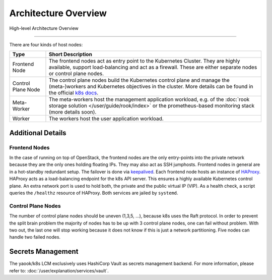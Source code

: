 Architecture Overview
---------------------

.. figure:: /img/high-level-architecture.svg
   :scale: 100%
   :alt: High-level Architecture Overview
   :align: center

   High-level Architecture Overview

--------

There are four kinds of host nodes:

.. table::

   ====================    ==============================
   Type                    Short Description
   ====================    ==============================
   Frontend Node           The frontend nodes act as entry point to the Kubernetes Cluster.
                           They are highly available, support load-balancing and act as a firewall.
                           These are either separate nodes or control plane nodes.
   Control Plane Node      The control plane nodes build the Kubernetes control plane
                           and manage the (meta-)workers and Kubernetes objectives in the cluster.
                           More details can be found in the official
                           `k8s docs <https://kubernetes.io/docs/concepts/overview/components/#control-plane-components>`__.
   Meta-Worker             The meta-workers host the management application workload,
                           e.g.  of the :doc:`rook storage solution </user/guide/rook/index>`
                           or the prometheus-based monitoring stack (more details soon).
   Worker                  The workers host the user application workload.
   ====================    ==============================

Additional Details
~~~~~~~~~~~~~~~~~~

Frontend Nodes
^^^^^^^^^^^^^^

In the case of running on top of OpenStack,
the frontend nodes are the only entry-points into the private network because
they are the only ones holding floating IPs. They may also act as SSH
jumphosts.
Frontend nodes in general are in a hot-standby redundant setup.
The failover is done via
`keepalived <https://keepalived.readthedocs.io/en/latest/index.html>`__.
Each frontend node hosts an instance of
`HAProxy <https://www.haproxy.com/>`__.
HAProxy acts as a load-balancing endpoint for the k8s API server.
This ensures a highly available Kubernetes control plane.
An extra network port is used to hold both, the private and the public
virtual IP (VIP). As a health check, a script queries the ``/healthz``
resource of HAProxy.
Both services are jailed by ``systemd``.

Control Plane Nodes
^^^^^^^^^^^^^^^^^^^

The number of control plane nodes should be uneven (1,3,5, ...), because
k8s uses the Raft protocol.
In order to prevent the split brain problem the majority of nodes has to
be up with 3 control plane nodes, one can fail without problem.
With two out, the last one will stop working because it does not know if
this is just a network partitioning.
Five nodes can handle two failed nodes.

Secrets Management
~~~~~~~~~~~~~~~~~~

The yaook/k8s LCM exclusively uses HashiCorp Vault
as secrets management backend.
For more information, please refer to:
:doc:`/user/explanation/services/vault`.
